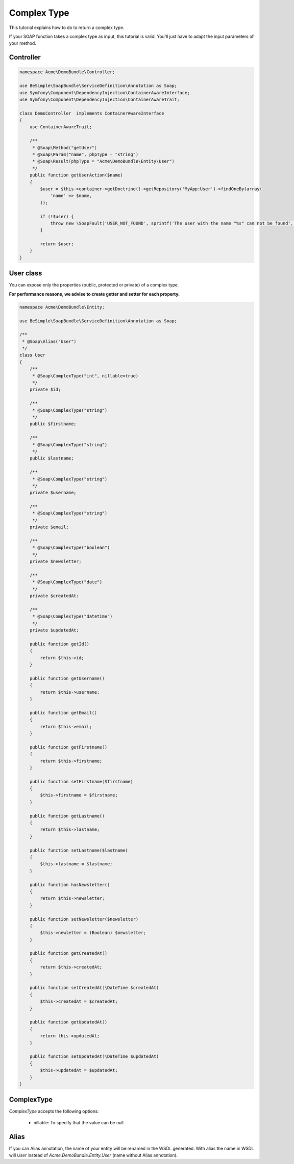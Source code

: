 Complex Type
============

This tutorial explains how to do to return a complex type.

If your SOAP function takes a complex type as input, this tutorial is
valid. You'll just have to adapt the input parameters of your method.


Controller
----------

.. code-block:: php

    namespace Acme\DemoBundle\Controller;

    use BeSimple\SoapBundle\ServiceDefinition\Annotation as Soap;
    use Symfony\Component\DependencyInjection\ContainerAwareInterface;
    use Symfony\Component\DependencyInjection\ContainerAwareTrait;

    class DemoController  implements ContainerAwareInterface
    {
        use ContainerAwareTrait;

        /**
         * @Soap\Method("getUser")
         * @Soap\Param("name", phpType = "string")
         * @Soap\Result(phpType = "Acme\DemoBundle\Entity\User")
         */
        public function getUserAction($name)
        {
            $user = $this->container->getDoctrine()->getRepository('MyApp:User')->findOneBy(array(
                'name' => $name,
            ));

            if (!$user) {
                throw new \SoapFault('USER_NOT_FOUND', sprintf('The user with the name "%s" can not be found', $name));
            }

            return $user;
        }
    }

User class
----------

You can expose only the properties (public, protected or private) of a complex type.

**For performance reasons, we advise to create getter and setter for each property.**

.. code-block:: php

    namespace Acme\DemoBundle\Entity;

    use BeSimple\SoapBundle\ServiceDefinition\Annotation as Soap;

    /**
     * @Soap\Alias("User")
     */
    class User
    {
        /**
         * @Soap\ComplexType("int", nillable=true)
         */
        private $id;

        /**
         * @Soap\ComplexType("string")
         */
        public $firstname;

        /**
         * @Soap\ComplexType("string")
         */
        public $lastname;

        /**
         * @Soap\ComplexType("string")
         */
        private $username;

        /**
         * @Soap\ComplexType("string")
         */
        private $email;

        /**
         * @Soap\ComplexType("boolean")
         */
        private $newsletter;

        /**
         * @Soap\ComplexType("date")
         */
        private $createdAt:

        /**
         * @Soap\ComplexType("datetime")
         */
        private $updatedAt;

        public function getId()
        {
            return $this->id;
        }

        public function getUsername()
        {
            return $this->username;
        }

        public function getEmail()
        {
            return $this->email;
        }

        public function getFirstname()
        {
            return $this->firstname;
        }

        public function setFirstname($firstname)
        {
            $this->firstname = $firstname;
        }

        public function getLastname()
        {
            return $this->lastname;
        }

        public function setLastname($lastname)
        {
            $this->lastname = $lastname;
        }

        public function hasNewsletter()
        {
            return $this->newsletter;
        }

        public function setNewsletter($newsletter)
        {
            $this->newletter = (Boolean) $newsletter;
        }

        public function getCreatedAt()
        {
            return $this->createdAt;
        }

        public function setCreatedAt(\DateTime $createdAt)
        {
            $this->createdAt = $createdAt;
        }

        public function getUpdatedAt()
        {
            return this->updatedAt;
        }

        public function setUpdatedAt(\DateTime $updatedAt)
        {
            $this->updatedAt = $updatedAt;
        }
    }

ComplexType
-----------

`ComplexType` accepts the following options:

    * nillable: To specify that the value can be null

Alias
-----

If you can Alias annotation, the name of your entity will be renamed in the WSDL generated.
With alias the name in WSDL will `User` instead of `Acme.DemoBundle.Entity.User` (name without Alias annotation).
